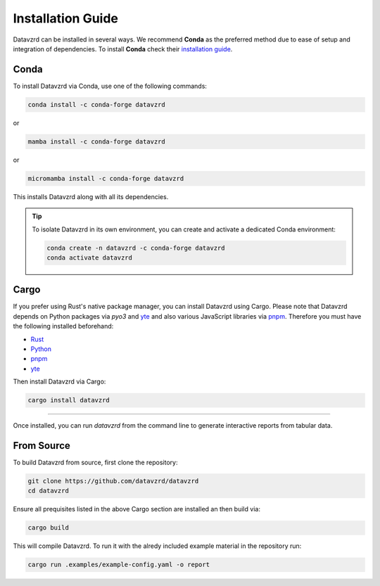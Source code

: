 .. _installation:

******************
Installation Guide
******************

Datavzrd can be installed in several ways. We recommend **Conda** as the preferred method due to ease of setup and integration of dependencies. To install **Conda** check their `installation guide <https://docs.conda.io/projects/conda/en/latest/user-guide/install/index.html>`__.

Conda
=====

To install Datavzrd via Conda, use one of the following commands:

.. code-block:: bash

    conda install -c conda-forge datavzrd

or

.. code-block:: bash

    mamba install -c conda-forge datavzrd

or

.. code-block:: bash

    micromamba install -c conda-forge datavzrd

This installs Datavzrd along with all its dependencies.

.. tip::

  To isolate Datavzrd in its own environment, you can create and activate a dedicated Conda environment:

  .. code-block:: bash
  
      conda create -n datavzrd -c conda-forge datavzrd
      conda activate datavzrd


Cargo
=====

If you prefer using Rust's native package manager, you can install Datavzrd using Cargo. Please note that Datavzrd depends on Python packages via `pyo3` and `yte <https://github.com/yte-template-engine/yte>`__ and also various JavaScript libraries via `pnpm <https://pnpm.io>`__. Therefore you must have the following installed beforehand:

- `Rust <https://rustup.rs>`__
- `Python <https://www.python.org>`__
- `pnpm <https://pnpm.io>`__
- `yte <https://github.com/yte-template-engine/yte>`__

Then install Datavzrd via Cargo:

.. code-block:: bash

    cargo install datavzrd

----

Once installed, you can run `datavzrd` from the command line to generate interactive reports from tabular data.

From Source
===========

To build Datavzrd from source, first clone the repository:

.. code-block:: bash

    git clone https://github.com/datavzrd/datavzrd
    cd datavzrd

Ensure all prequisites listed in the above Cargo section are installed an then build via:

.. code-block:: bash

    cargo build

This will compile Datavzrd. To run it with the alredy included example material in the repository run:

.. code-block:: bash

    cargo run .examples/example-config.yaml -o report

